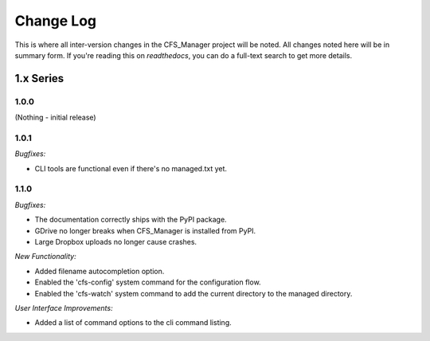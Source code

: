 **********
Change Log
**********

This is where all inter-version changes in the CFS_Manager project will be noted. All changes noted here will be in summary form. If you're reading this on *readthedocs*, you can do a full-text search to get more details.

1.x Series
==========

1.0.0
-----

(Nothing - initial release)

1.0.1
-----

*Bugfixes:*

* CLI tools are functional even if there's no managed.txt yet.

1.1.0
-----

*Bugfixes:*

* The documentation correctly ships with the PyPI package.

* GDrive no longer breaks when CFS_Manager is installed from PyPI.

* Large Dropbox uploads no longer cause crashes.

*New Functionality:*

* Added filename autocompletion option.

* Enabled the 'cfs-config' system command for the configuration flow.

* Enabled the 'cfs-watch' system command to add the current directory to the managed directory.

*User Interface Improvements:*

* Added a list of command options to the cli command listing.